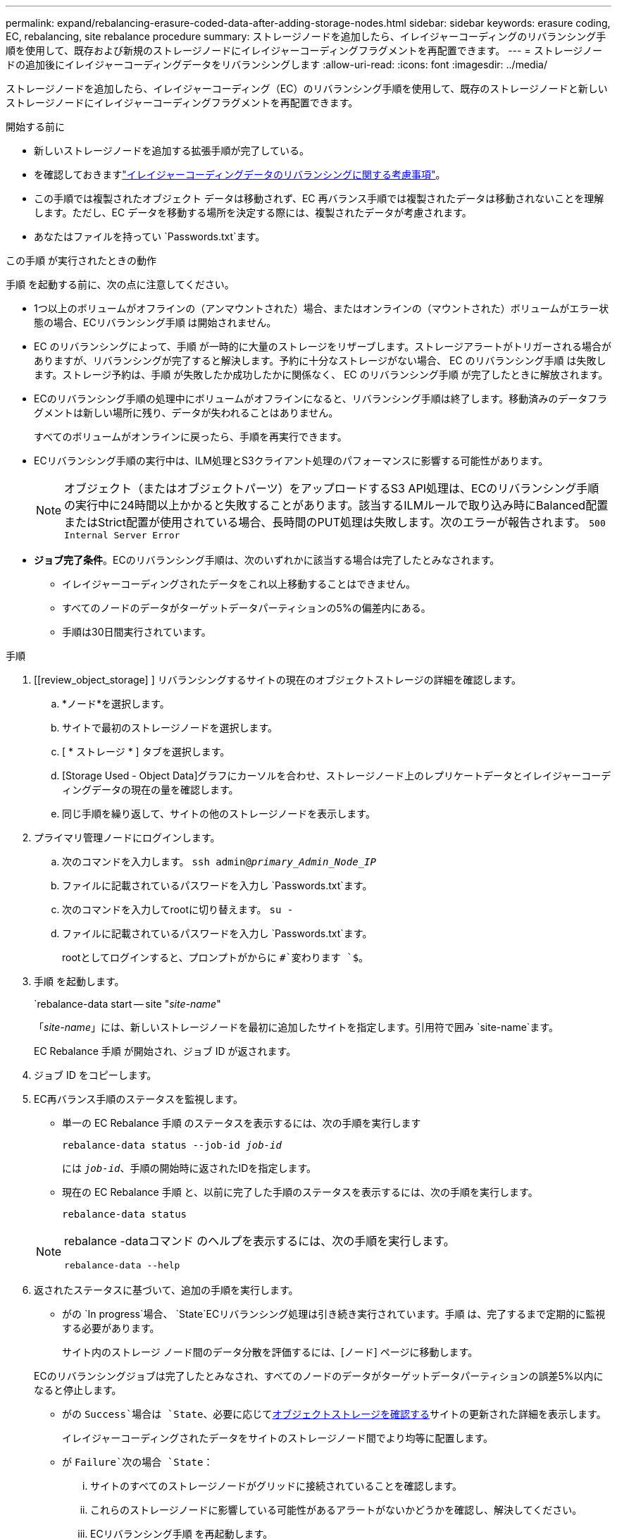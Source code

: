 ---
permalink: expand/rebalancing-erasure-coded-data-after-adding-storage-nodes.html 
sidebar: sidebar 
keywords: erasure coding, EC, rebalancing, site rebalance procedure 
summary: ストレージノードを追加したら、イレイジャーコーディングのリバランシング手順を使用して、既存および新規のストレージノードにイレイジャーコーディングフラグメントを再配置できます。 
---
= ストレージノードの追加後にイレイジャーコーディングデータをリバランシングします
:allow-uri-read: 
:icons: font
:imagesdir: ../media/


[role="lead"]
ストレージノードを追加したら、イレイジャーコーディング（EC）のリバランシング手順を使用して、既存のストレージノードと新しいストレージノードにイレイジャーコーディングフラグメントを再配置できます。

.開始する前に
* 新しいストレージノードを追加する拡張手順が完了している。
* を確認しておきますlink:considerations-for-rebalancing-erasure-coded-data.html["イレイジャーコーディングデータのリバランシングに関する考慮事項"]。
* この手順では複製されたオブジェクト データは移動されず、EC 再バランス手順では複製されたデータは移動されないことを理解します。ただし、EC データを移動する場所を決定する際には、複製されたデータが考慮されます。
* あなたはファイルを持ってい `Passwords.txt`ます。


.この手順 が実行されたときの動作
手順 を起動する前に、次の点に注意してください。

* 1つ以上のボリュームがオフラインの（アンマウントされた）場合、またはオンラインの（マウントされた）ボリュームがエラー状態の場合、ECリバランシング手順 は開始されません。
* EC のリバランシングによって、手順 が一時的に大量のストレージをリザーブします。ストレージアラートがトリガーされる場合がありますが、リバランシングが完了すると解決します。予約に十分なストレージがない場合、 EC のリバランシング手順 は失敗します。ストレージ予約は、手順 が失敗したか成功したかに関係なく、 EC のリバランシング手順 が完了したときに解放されます。
* ECのリバランシング手順の処理中にボリュームがオフラインになると、リバランシング手順は終了します。移動済みのデータフラグメントは新しい場所に残り、データが失われることはありません。
+
すべてのボリュームがオンラインに戻ったら、手順を再実行できます。

* ECリバランシング手順の実行中は、ILM処理とS3クライアント処理のパフォーマンスに影響する可能性があります。
+

NOTE: オブジェクト（またはオブジェクトパーツ）をアップロードするS3 API処理は、ECのリバランシング手順の実行中に24時間以上かかると失敗することがあります。該当するILMルールで取り込み時にBalanced配置またはStrict配置が使用されている場合、長時間のPUT処理は失敗します。次のエラーが報告されます。 `500 Internal Server Error`

* *ジョブ完了条件*。ECのリバランシング手順は、次のいずれかに該当する場合は完了したとみなされます。
+
** イレイジャーコーディングされたデータをこれ以上移動することはできません。
** すべてのノードのデータがターゲットデータパーティションの5%の偏差内にある。
** 手順は30日間実行されています。




.手順
. [[review_object_storage] ] リバランシングするサイトの現在のオブジェクトストレージの詳細を確認します。
+
.. *ノード*を選択します。
.. サイトで最初のストレージノードを選択します。
.. [ * ストレージ * ] タブを選択します。
.. [Storage Used - Object Data]グラフにカーソルを合わせ、ストレージノード上のレプリケートデータとイレイジャーコーディングデータの現在の量を確認します。
.. 同じ手順を繰り返して、サイトの他のストレージノードを表示します。


. プライマリ管理ノードにログインします。
+
.. 次のコマンドを入力します。 `ssh admin@_primary_Admin_Node_IP_`
.. ファイルに記載されているパスワードを入力し `Passwords.txt`ます。
.. 次のコマンドを入力してrootに切り替えます。 `su -`
.. ファイルに記載されているパスワードを入力し `Passwords.txt`ます。
+
rootとしてログインすると、プロンプトがからに `#`変わります `$`。



. 手順 を起動します。
+
`rebalance-data start -- site "_site-name_"

+
「_site-name_」には、新しいストレージノードを最初に追加したサイトを指定します。引用符で囲み `site-name`ます。

+
EC Rebalance 手順 が開始され、ジョブ ID が返されます。

. ジョブ ID をコピーします。
. [[view-status]] EC再バランス手順のステータスを監視します。
+
** 単一の EC Rebalance 手順 のステータスを表示するには、次の手順を実行します
+
`rebalance-data status --job-id _job-id_`

+
には `_job-id_`、手順の開始時に返されたIDを指定します。

** 現在の EC Rebalance 手順 と、以前に完了した手順のステータスを表示するには、次の手順を実行します。
+
`rebalance-data status`

+
[NOTE]
====
rebalance -dataコマンド のヘルプを表示するには、次の手順を実行します。

`rebalance-data --help`

====


. 返されたステータスに基づいて、追加の手順を実行します。
+
** がの `In progress`場合、 `State`ECリバランシング処理は引き続き実行されています。手順 は、完了するまで定期的に監視する必要があります。
+
サイト内のストレージ ノード間のデータ分散を評価するには、[ノード] ページに移動します。

+
ECのリバランシングジョブは完了したとみなされ、すべてのノードのデータがターゲットデータパーティションの誤差5%以内になると停止します。

** がの `Success`場合は `State`、必要に応じて<<review_object_storage,オブジェクトストレージを確認する>>サイトの更新された詳細を表示します。
+
イレイジャーコーディングされたデータをサイトのストレージノード間でより均等に配置します。

** が `Failure`次の場合 `State`：
+
... サイトのすべてのストレージノードがグリッドに接続されていることを確認します。
... これらのストレージノードに影響している可能性があるアラートがないかどうかを確認し、解決してください。
... ECリバランシング手順 を再起動します。
+
`rebalance-data start –-job-id _job-id_`

... <<view-status,ステータスの表示>>新しい手順の。がまだの `Failure`場合は `State`、テクニカルサポートにお問い合わせください。




. EC Rebalance 手順 によって大量の負荷が生成されている（取り込み処理に影響があるなど）場合は、手順 を一時停止します。
+
`rebalance-data pause --job-id _job-id_`

. EC のリバランシング手順 を終了する必要がある場合（ StorageGRID ソフトウェアのアップグレードを実行できるようにする場合など）は、次のように入力します。
+
`rebalance-data terminate --job-id _job-id_`

+

NOTE: ECのリバランシング手順を終了すると、移動済みのデータフラグメントは新しい場所に残ります。データは元の場所に戻されません。

. 複数のサイトでイレイジャーコーディングを使用している場合は、影響を受ける他のすべてのサイトに対してこの手順 を実行します。

